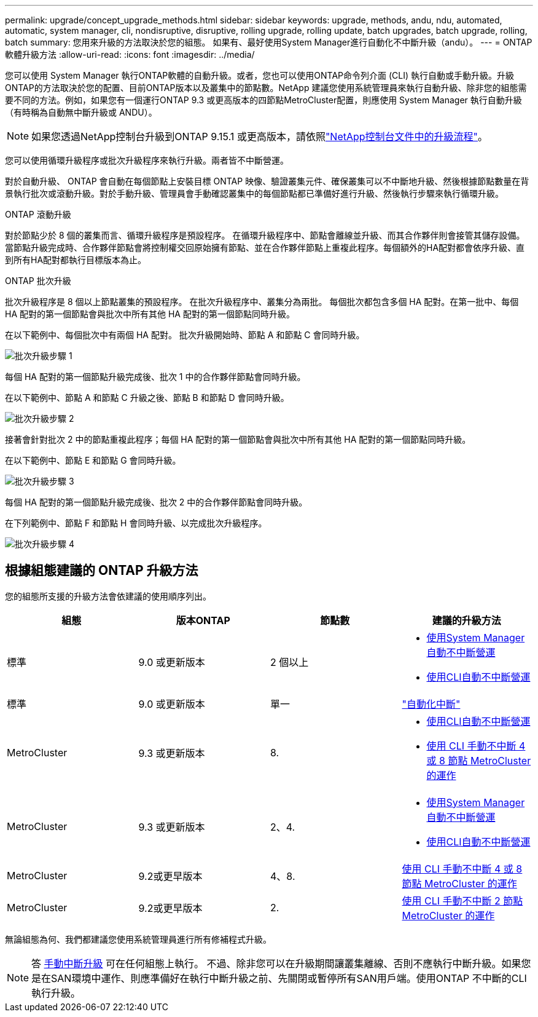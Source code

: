 ---
permalink: upgrade/concept_upgrade_methods.html 
sidebar: sidebar 
keywords: upgrade, methods, andu, ndu, automated, automatic, system manager, cli, nondisruptive, disruptive, rolling upgrade, rolling update, batch upgrades, batch upgrade, rolling, batch 
summary: 您用來升級的方法取決於您的組態。  如果有、最好使用System Manager進行自動化不中斷升級（andu）。 
---
= ONTAP 軟體升級方法
:allow-uri-read: 
:icons: font
:imagesdir: ../media/


[role="lead"]
您可以使用 System Manager 執行ONTAP軟體的自動升級。或者，您也可以使用ONTAP命令列介面 (CLI) 執行自動或手動升級。升級ONTAP的方法取決於您的配置、目前ONTAP版本以及叢集中的節點數。NetApp 建議您使用系統管理員來執行自動升級、除非您的組態需要不同的方法。例如，如果您有一個運行ONTAP 9.3 或更高版本的四節點MetroCluster配置，則應使用 System Manager 執行自動升級（有時稱為自動無中斷升級或 ANDU）。


NOTE: 如果您透過NetApp控制台升級到ONTAP 9.15.1 或更高版本，請依照link:https://docs.netapp.com/us-en/console-software-updates/get-started/software-updates.html["NetApp控制台文件中的升級流程"^]。

您可以使用循環升級程序或批次升級程序來執行升級。兩者皆不中斷營運。

對於自動升級、 ONTAP 會自動在每個節點上安裝目標 ONTAP 映像、驗證叢集元件、確保叢集可以不中斷地升級、然後根據節點數量在背景執行批次或滾動升級。對於手動升級、管理員會手動確認叢集中的每個節點都已準備好進行升級、然後執行步驟來執行循環升級。

.ONTAP 滾動升級
對於節點少於 8 個的叢集而言、循環升級程序是預設程序。  在循環升級程序中、節點會離線並升級、而其合作夥伴則會接管其儲存設備。當節點升級完成時、合作夥伴節點會將控制權交回原始擁有節點、並在合作夥伴節點上重複此程序。每個額外的HA配對都會依序升級、直到所有HA配對都執行目標版本為止。

.ONTAP 批次升級
批次升級程序是 8 個以上節點叢集的預設程序。  在批次升級程序中、叢集分為兩批。  每個批次都包含多個 HA 配對。在第一批中、每個 HA 配對的第一個節點會與批次中所有其他 HA 配對的第一個節點同時升級。

在以下範例中、每個批次中有兩個 HA 配對。  批次升級開始時、節點 A 和節點 C 會同時升級。

image:batch_upgrade_set_1_ieops-1607.png["批次升級步驟 1"]

每個 HA 配對的第一個節點升級完成後、批次 1 中的合作夥伴節點會同時升級。

在以下範例中、節點 A 和節點 C 升級之後、節點 B 和節點 D 會同時升級。

image:batch_upgrade_set_2_ieops-1619.png["批次升級步驟 2"]

接著會針對批次 2 中的節點重複此程序；每個 HA 配對的第一個節點會與批次中所有其他 HA 配對的第一個節點同時升級。

在以下範例中、節點 E 和節點 G 會同時升級。

image:batch_upgrade_set_3_ieops-1612.png["批次升級步驟 3"]

每個 HA 配對的第一個節點升級完成後、批次 2 中的合作夥伴節點會同時升級。

在下列範例中、節點 F 和節點 H 會同時升級、以完成批次升級程序。

image:batch_upgrade_set_4_ieops-1620.png["批次升級步驟 4"]



== 根據組態建議的 ONTAP 升級方法

您的組態所支援的升級方法會依建議的使用順序列出。

[cols="4"]
|===
| 組態 | 版本ONTAP | 節點數 | 建議的升級方法 


| 標準 | 9.0 或更新版本 | 2 個以上  a| 
* xref:task_upgrade_andu_sm.html[使用System Manager自動不中斷營運]
* xref:task_upgrade_andu_cli.html[使用CLI自動不中斷營運]




| 標準 | 9.0 或更新版本 | 單一 | link:../system-admin/single-node-clusters.html["自動化中斷"] 


| MetroCluster | 9.3 或更新版本 | 8.  a| 
* xref:task_upgrade_andu_cli.html[使用CLI自動不中斷營運]
* xref:task_updating_a_four_or_eight_node_mcc.html[使用 CLI 手動不中斷 4 或 8 節點 MetroCluster 的運作]




| MetroCluster | 9.3 或更新版本 | 2、4.  a| 
* xref:task_upgrade_andu_sm.html[使用System Manager自動不中斷營運]
* xref:task_upgrade_andu_cli.html[使用CLI自動不中斷營運]




| MetroCluster | 9.2或更早版本 | 4、8. | xref:task_updating_a_four_or_eight_node_mcc.html[使用 CLI 手動不中斷 4 或 8 節點 MetroCluster 的運作] 


| MetroCluster | 9.2或更早版本 | 2. | xref:task_updating_a_two_node_metrocluster_configuration_in_ontap_9_2_and_earlier.html[使用 CLI 手動不中斷 2 節點 MetroCluster 的運作] 
|===
無論組態為何、我們都建議您使用系統管理員進行所有修補程式升級。


NOTE: 答 xref:task_updating_an_ontap_cluster_disruptively.html[手動中斷升級] 可在任何組態上執行。  不過、除非您可以在升級期間讓叢集離線、否則不應執行中斷升級。如果您是在SAN環境中運作、則應準備好在執行中斷升級之前、先關閉或暫停所有SAN用戶端。使用ONTAP 不中斷的CLI執行升級。
